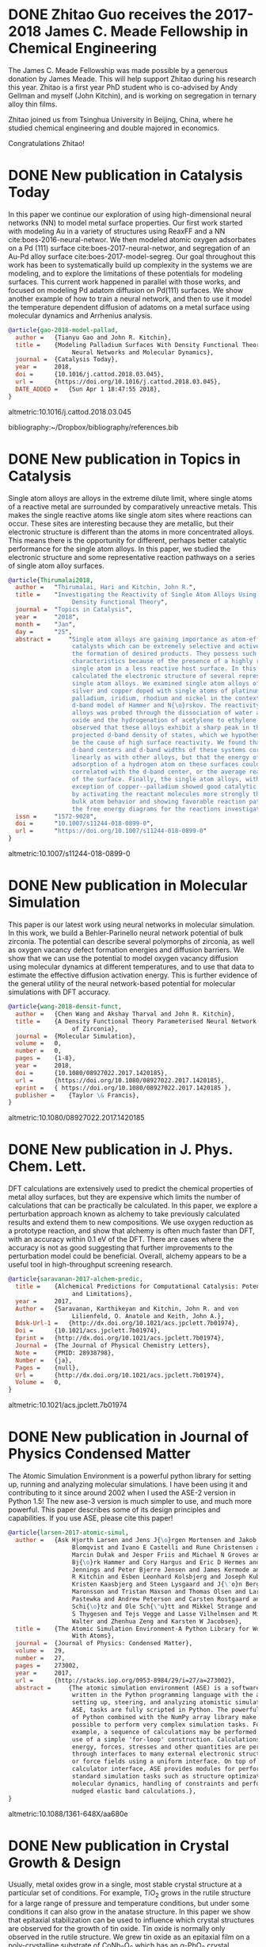 * DONE Zhitao Guo receives the 2017-2018 James C. Meade Fellowship in Chemical Engineering
  CLOSED: [2018-04-09 Mon 18:18]
  :PROPERTIES:
  :categories: news
  :date:     2018/04/09 18:18:40
  :updated:  2018/04/09 18:18:40
  :org-url:  http://kitchingroup.cheme.cmu.edu/org/2018/04/09/Zhitao-Guo-receives-the-2017-2018-James-C.-Meade-Fellowship-in-Chemical-Engineering.org
  :permalink: http://kitchingroup.cheme.cmu.edu/blog/2018/04/09/Zhitao-Guo-receives-the-2017-2018-James-C.-Meade-Fellowship-in-Chemical-Engineering/index.html
  :END:

The James C. Meade Fellowship was made possible by a generous donation by James Meade. This will help support Zhitao during his research this year. Zhitao is a first year PhD student who is co-advised by Andy Gellman and myself (John Kitchin), and is working on segregation in ternary alloy thin films.

#+attr_org: :width 300
[[./screenshots/date-09-04-2018-time-18-17-59.png]]



Zhitao joined us from Tsinghua University in Beijing, China, where he studied chemical engineering and double majored in economics.

Congratulations Zhitao!

* DONE New publication in Catalysis Today
  CLOSED: [2018-04-01 Sun 19:07]
  :PROPERTIES:
  :categories: news, publication
  :date:     2018/04/01 19:07:10
  :updated:  2018/04/01 19:07:10
  :org-url:  http://kitchingroup.cheme.cmu.edu/org/2018/04/01/New-publication-in-Catalysis-Today.org
  :permalink: http://kitchingroup.cheme.cmu.edu/blog/2018/04/01/New-publication-in-Catalysis-Today/index.html
  :END:

In this paper we continue our exploration of using high-dimensional neural networks (NN) to model metal surface properties. Our first work started with modeling Au in a variety of structures using ReaxFF and a NN cite:boes-2016-neural-networ. We then modeled atomic oxygen adsorbates on a Pd (111) surface cite:boes-2017-neural-networ, and segregation of an Au-Pd alloy surface cite:boes-2017-model-segreg. Our goal throughout this work has been to systematically build up complexity in the systems we are modeling, and to explore the limitations of these potentials for modeling surfaces. This current work happened in parallel with those works, and focused on modeling Pd adatom diffusion on Pd(111) surfaces. We show another example of how to train a neural network, and then to use it model the temperature dependent diffusion of adatoms on a metal surface using molecular dynamics and Arrhenius analysis.

#+BEGIN_SRC bibtex
@article{gao-2018-model-pallad,
  author =	 {Tianyu Gao and John R. Kitchin},
  title =	 {Modeling Palladium Surfaces With Density Functional Theory,
                  Neural Networks and Molecular Dynamics},
  journal =	 {Catalysis Today},
  year =	 2018,
  doi =		 {10.1016/j.cattod.2018.03.045},
  url =		 {https://doi.org/10.1016/j.cattod.2018.03.045},
  DATE_ADDED =	 {Sun Apr 1 18:47:55 2018},
}
#+END_SRC

altmetric:10.1016/j.cattod.2018.03.045

bibliography:~/Dropbox/bibliography/references.bib
* DONE New publication in Topics in Catalysis
  CLOSED: [2018-01-27 Sat 16:39]
  :PROPERTIES:
  :categories: news,publication
  :date:     2018/01/27 16:39:35
  :updated:  2018/04/01 18:49:28
  :org-url:  http://kitchingroup.cheme.cmu.edu/org/2018/01/27/New-publication-in-Topics-in-Catalysis.org
  :permalink: http://kitchingroup.cheme.cmu.edu/blog/2018/01/27/New-publication-in-Topics-in-Catalysis/index.html
  :END:

Single atom alloys are alloys in the extreme dilute limit, where single atoms of a reactive metal are surrounded by comparatively unreactive metals. This makes the single reactive atoms like single atom sites where reactions can occur. These sites are interesting because they are metallic, but their electronic structure is different than the atoms in more concentrated alloys. This means there is the opportunity for different, perhaps better catalytic performance for the single atom alloys. In this paper, we studied the electronic structure and some representative reaction pathways on a series of single atom alloy surfaces.

#+BEGIN_SRC bibtex
@article{Thirumalai2018,
  author =	 "Thirumalai, Hari and Kitchin, John R.",
  title =	 "Investigating the Reactivity of Single Atom Alloys Using
                  Density Functional Theory",
  journal =	 "Topics in Catalysis",
  year =	 "2018",
  month =	 "Jan",
  day =		 "25",
  abstract =	 "Single atom alloys are gaining importance as atom-efficient
                  catalysts which can be extremely selective and active towards
                  the formation of desired products. They possess such desirable
                  characteristics because of the presence of a highly reactive
                  single atom in a less reactive host surface. In this work, we
                  calculated the electronic structure of several representative
                  single atom alloys. We examined single atom alloys of gold,
                  silver and copper doped with single atoms of platinum,
                  palladium, iridium, rhodium and nickel in the context of the
                  d-band model of Hammer and N{\o}rskov. The reactivity of these
                  alloys was probed through the dissociation of water and nitric
                  oxide and the hydrogenation of acetylene to ethylene. We
                  observed that these alloys exhibit a sharp peak in their atom
                  projected d-band density of states, which we hypothesize could
                  be the cause of high surface reactivity. We found that the
                  d-band centers and d-band widths of these systems correlated
                  linearly as with other alloys, but that the energy of
                  adsorption of a hydrogen atom on these surfaces could not be
                  correlated with the d-band center, or the average reactivity
                  of the surface. Finally, the single atom alloys, with the
                  exception of copper--palladium showed good catalytic behavior
                  by activating the reactant molecules more strongly than the
                  bulk atom behavior and showing favorable reaction pathways on
                  the free energy diagrams for the reactions investigated.",
  issn =	 "1572-9028",
  doi =		 "10.1007/s11244-018-0899-0",
  url =		 "https://doi.org/10.1007/s11244-018-0899-0"
}
#+END_SRC

altmetric:10.1007/s11244-018-0899-0

* DONE New publication in Molecular Simulation
  CLOSED: [2018-01-03 Wed 06:28]
  :PROPERTIES:
  :categories: news,publication
  :date:     2018/01/03 06:28:21
  :updated:  2018/01/03 06:28:21
  :org-url:  http://kitchingroup.cheme.cmu.edu/org/2018/01/03/New-publication-in-Molecular-Simulation.org
  :permalink: http://kitchingroup.cheme.cmu.edu/blog/2018/01/03/New-publication-in-Molecular-Simulation/index.html
  :END:


This paper is our latest work using neural networks in molecular simulation. In this work, we build a Behler-Parinello neural network potential of bulk zirconia. The potential can describe several polymorphs of zirconia, as well as oxygen vacancy defect formation energies and diffusion barriers. We show that we can use the potential to model oxygen vacancy diffusion using molecular dynamics at different temperatures, and to use that data to estimate the effective diffusion activation energy. This is further evidence of the general utility of the neural network-based potential for molecular simulations with DFT accuracy.

#+BEGIN_SRC bibtex
@article{wang-2018-densit-funct,
  author =	 {Chen Wang and Akshay Tharval and John R. Kitchin},
  title =	 {A Density Functional Theory Parameterised Neural Network Model
                  of Zirconia},
  journal =	 {Molecular Simulation},
  volume =	 0,
  number =	 0,
  pages =	 {1-8},
  year =	 2018,
  doi =		 {10.1080/08927022.2017.1420185},
  url =		 {https://doi.org/10.1080/08927022.2017.1420185},
  eprint =	 { https://doi.org/10.1080/08927022.2017.1420185 },
  publisher =	 {Taylor \& Francis},
}
#+END_SRC

altmetric:10.1080/08927022.2017.1420185


* DONE New publication in J. Phys. Chem. Lett.
  CLOSED: [2017-09-25 Mon 20:24]
  :PROPERTIES:
  :categories: news,publication
  :date:     2017/09/25 20:24:45
  :updated:  2017/09/26 07:16:16
  :org-url:  http://kitchingroup.cheme.cmu.edu/org/2017/09/25/New-publication-in-J.-Phys.-Chem.-Lett..org
  :permalink: http://kitchingroup.cheme.cmu.edu/blog/2017/09/25/New-publication-in-J.-Phys.-Chem.-Lett./index.html
  :END:

DFT calculations are extensively used to predict the chemical properties of metal alloy surfaces, but they are expensive which limits the number of calculations that can be practically be calculated. In this paper, we explore a perturbation approach known as alchemy to take previously calculated results and extend them to new compositions. We use oxygen reduction as a prototype reaction, and show that alchemy is often much faster than DFT, with an accuracy within 0.1 eV of the DFT. There are cases where the accuracy is not as good suggesting that further improvements to the perturbation model could be beneficial. Overall, alchemy appears to be a useful tool in high-throughput screening research.

#+BEGIN_SRC bibtex
@article{saravanan-2017-alchem-predic,
  title =	 {Alchemical Predictions for Computational Catalysis: Potential
                  and Limitations},
  year =	 2017,
  Author =	 {Saravanan, Karthikeyan and Kitchin, John R. and von
                  Lilienfeld, O. Anatole and Keith, John A.},
  Bdsk-Url-1 =	 {http://dx.doi.org/10.1021/acs.jpclett.7b01974},
  Doi =		 {10.1021/acs.jpclett.7b01974},
  Eprint =	 {http://dx.doi.org/10.1021/acs.jpclett.7b01974},
  Journal =	 {The Journal of Physical Chemistry Letters},
  Note =	 {PMID: 28938798},
  Number =	 {ja},
  Pages =	 {null},
  Url =		 {http://dx.doi.org/10.1021/acs.jpclett.7b01974},
  Volume =	 0,
}

#+END_SRC

altmetric:10.1021/acs.jpclett.7b01974

* DONE New publication in Journal of Physics Condensed Matter
  CLOSED: [2017-08-06 Sun 11:01]
  :PROPERTIES:
  :categories: news,publication
  :date:     2017/08/06 11:04:51
  :updated:  2017/08/06 11:05:31
  :org-url:  http://kitchingroup.cheme.cmu.edu/org/2017/08/06/New-publication-in-Journal-of-Physics-Condensed-Matter.org
  :permalink: http://kitchingroup.cheme.cmu.edu/blog/2017/08/06/New-publication-in-Journal-of-Physics-Condensed-Matter/index.html
  :END:

The Atomic Simulation Environment is a powerful python library for setting up, running and analyzing molecular simulations. I have been using it and contributing to it since around 2002 when I used the ASE-2 version in Python 1.5! The new ase-3 version is much simpler to use, and much more powerful. This paper describes some of its design principles and capabilities. If you use ASE, please cite this paper!

#+BEGIN_SRC bibtex
@article{larsen-2017-atomic-simul,
  author =	 {Ask Hjorth Larsen and Jens J{\o}rgen Mortensen and Jakob
                  Blomqvist and Ivano E Castelli and Rune Christensen and
                  Marcin Dułak and Jesper Friis and Michael N Groves and
                  Bj{\o}rk Hammer and Cory Hargus and Eric D Hermes and Paul C
                  Jennings and Peter Bjerre Jensen and James Kermode and John
                  R Kitchin and Esben Leonhard Kolsbjerg and Joseph Kubal and
                  Kristen Kaasbjerg and Steen Lysgaard and J{\'o}n Bergmann
                  Maronsson and Tristan Maxson and Thomas Olsen and Lars
                  Pastewka and Andrew Peterson and Carsten Rostgaard and Jakob
                  Schi{\o}tz and Ole Sch{\"u}tt and Mikkel Strange and Kristian
                  S Thygesen and Tejs Vegge and Lasse Vilhelmsen and Michael
                  Walter and Zhenhua Zeng and Karsten W Jacobsen},
  title =	 {The Atomic Simulation Environment-A Python Library for Working
                  With Atoms},
  journal =	 {Journal of Physics: Condensed Matter},
  volume =	 29,
  number =	 27,
  pages =	 273002,
  year =	 2017,
  url =		 {http://stacks.iop.org/0953-8984/29/i=27/a=273002},
  abstract =	 {The atomic simulation environment (ASE) is a software package
                  written in the Python programming language with the aim of
                  setting up, steering, and analyzing atomistic simulations. In
                  ASE, tasks are fully scripted in Python. The powerful syntax
                  of Python combined with the NumPy array library make it
                  possible to perform very complex simulation tasks. For
                  example, a sequence of calculations may be performed with the
                  use of a simple 'for-loop' construction. Calculations of
                  energy, forces, stresses and other quantities are performed
                  through interfaces to many external electronic structure codes
                  or force fields using a uniform interface. On top of this
                  calculator interface, ASE provides modules for performing many
                  standard simulation tasks such as structure optimization,
                  molecular dynamics, handling of constraints and performing
                  nudged elastic band calculations.},
}

#+END_SRC

altmetric:10.1088/1361-648X/aa680e

* DONE New publication in Crystal Growth & Design
  CLOSED: [2017-08-05 Sat 13:11]
  :PROPERTIES:
  :categories: news,publication
  :date:     2017/08/05 13:11:22
  :updated:  2017/08/05 13:16:35
  :org-url:  http://kitchingroup.cheme.cmu.edu/org/2017/08/05/New-publication-in-Crystal-Growth-&-Design.org
  :permalink: http://kitchingroup.cheme.cmu.edu/blog/2017/08/05/New-publication-in-Crystal-Growth-&-Design/index.html
  :END:

Usually, metal oxides grow in a single, most stable crystal structure at a particular set of conditions. For example, TiO_{2} grows in the rutile structure for a large range of pressure and temperature conditions, but under some conditions it can also grow in the anatase structure. In this paper we show that epitaxial stabilization can be used to influence which crystal structures are observed for the growth of tin oxide. Tin oxide is normally only observed in the rutile structure. We grew tin oxide as an epitaxial film on a poly-crystalline substrate of CoNb_{2}O_{6} which has an \alpha-PbO_{2} crystal structure. We found that both rutile and \alpha-PbO_{2} structures could be found in the film, and that the structure correlated with the orientation of the underlying grains. In other words, the orientation of a substrate can influence the structure of an epitaxial film, enabling one to grow films in crystal structures that may be metastable, and unobtainable in bulk samples.

#+BEGIN_SRC bibtex
@article{wittkamper-2017-compet-growt,
  author =	 {Wittkamper, Julia and Xu, Zhongnan and Kombaiah, Boopathy and
                  Ram, Farangis and De Graef, Marc and Kitchin, John R. and
                  Rohrer, Gregory S. and Salvador, Paul A.},
  title =	 {Competitive Growth of Scrutinyite ($\alpha$-PbO2) and Rutile
                  Polymorphs of \ce{SnO2} on All Orientations of Columbite
                  \ce{CoNb2O6} Substrates},
  journal =	 {Crystal Growth \& Design},
  volume =	 17,
  number =	 7,
  pages =	 {3929-3939},
  year =	 2017,
  doi =		 {10.1021/acs.cgd.7b00569},
  url =		 {https://doi.org/10.1021/acs.cgd.7b00569},
  eprint =	 { http://dx.doi.org/10.1021/acs.cgd.7b00569 },
}

#+END_SRC

altmetric:10.1021/acs.cgd.7b00569

* DONE New publication in Calphad
  CLOSED: [2017-02-05 Sun 12:28]
  :PROPERTIES:
  :categories: news, publication
  :date:     2017/02/05 12:28:51
  :updated:  2017/02/05 12:28:51
  :END:

Alloys can have rich, complex phase behavior. Cu-Pd alloys for example show an unusual behavior where a BCC lattice forms for some compositions, even though the alloy is made from two metals that are exclusively FCC in structure! Being able to model and predict this kind of behavior is a major challenge. In this work, we use cluster expansions to model the configurational degrees of freedom in the FCC and BCC lattices and show qualitatively that we can predict the region where the B2 phase (the BCC one) forms. The agreement with experiment is not quantitative though, and we show that part this disagreement is due to the lack of vibrational entropy in the cluster expansion. When we include vibrational entropy, the qualitative agreement improves.

#+BEGIN_SRC bibtex
@article{geng-2017-first-princ,
  author =	 "Feiyang Geng and Jacob R. Boes and John R. Kitchin",
  title =	 {First-Principles Study of the Cu-Pd Phase Diagram},
  journal =	 "Calphad ",
  volume =	 56,
  pages =	 "224 - 229",
  year =	 2017,
  doi =		 {10.1016/j.calphad.2017.01.009},
  url =
                  {https://doi.org/http://dx.doi.org/10.1016/j.calphad.2017.01.009},
  abstract =	 "Abstract The equilibrium phase diagram of a Cu-Pd alloy has
                  been computed using cluster expansion and Monte Carlo
                  simulation methods combined with density functional theory.
                  The computed phase boundaries show basic features that are
                  consistent with the experimentally reported phase diagram.
                  Without vibrational free energy contributions, the
                  order-disorder transition temperature is underestimated by 100
                  K and the critical point is inconsistent with experimental
                  result. The addition of vibrational free energy contributions
                  yields a more qualitatively correct Cu-Pd phase diagram in the
                  Cu rich region. ",
  issn =	 "0364-5916",
  keywords =	 "Density functional theory",
}

#+END_SRC

altmetric:10.1016/j.calphad.2017.01.009

* DONE New publication in Molecular Simulation
  CLOSED: [2017-02-01 Wed 19:22]
  :PROPERTIES:
  :categories: news, publication
  :date:     2017/02/01 19:22:46
  :updated:  2017/02/01 19:22:46
  :END:

Molecules interact with each other when they adsorb on surfaces and these interactions are coverage dependent. Modeling these interactions is a challenge though, because there are many configurations of adsorbates on the surface, and the surface changes due to the interactions. To mitigate these challenges, one often simplifies the model, e.g. by using a cluster expansion or lattice gas Hamiltonian. These approaches have their own limitations though, and are not that useful for modeling dynamic processes like diffusion. Using molecular potentials enables the dynamic simulations, but not at the same level of accuracy as density functional theory. In this work we use density functional theory to train a neural network, and then use the neural network to model coverage-dependent adsorption isotherms and the dynamics of oxygen diffusion on a Pd(111) surface. We show the neural network can capture the onset of surface oxidation, and that the simulation results have comparable accuracy to the DFT calculations it was trained from.

#+BEGIN_SRC bibtex
@article{boes-2017-neural-networ,
  author =	 {Jacob R. Boes and John R. Kitchin},
  title =	 {Neural Network Predictions of Oxygen Interactions on a Dynamic
                  Pd Surface},
  journal =	 {Molecular Simulation},
  pages =	 {1-9},
  year =	 2017,
  doi =		 {10.1080/08927022.2016.1274984},
  url =		 {https://doi.org/10.1080/08927022.2016.1274984},
  keywords =	 {CBET-1506770},
}
#+END_SRC

altmetric:10.1080/08927022.2016.1274984

* DONE New publication in J. Phys. Chem. C
  CLOSED: [2017-01-31 Tue 09:30]
  :PROPERTIES:
  :categories: news, publication
  :date:     2017/01/31 09:30:16
  :updated:  2017/01/31 09:30:16
  :END:

The surface composition of an alloy is rarely the same as the bulk composition due to segregation, and it changes with changing reaction conditions. Segregation is a ubiquitous issue in alloy catalysis, and makes modeling alloy surfaces a challenge, because we need to know the surface composition to model them! In this work, we take a first step in using density functional theory to build a neural network potential that we can use with Monte Carlo simulations to predict the temperature dependent surface composition of an Au-Pd bulk alloy in a vacuum. This approach yielded quantitative predictions in good agreement with experimental measurements over the entire bulk composition range.

#+BEGIN_SRC bibtex
@article{boes-2017-model-segreg,
  author =	 {Boes, Jacob Russell and Kitchin, John R.},
  title =	 {Modeling Segregation on {AuPd}(111) Surfaces With Density
                  Functional Theory and Monte Carlo Simulations},
  journal =	 {The Journal of Physical Chemistry C},
  volume =	 0,
  number =	 {ja},
  pages =	 {null},
  year =	 2017,
  doi =		 {10.1021/acs.jpcc.6b12752},
  url =		 {https://doi.org/10.1021/acs.jpcc.6b12752},
  eprint =	 { http://dx.doi.org/10.1021/acs.jpcc.6b12752 },
}

#+END_SRC

altmetric:10.1021/acs.jpcc.6b12752

* DONE Elif Erdinc selected for 2016-2017 Gulf Oil Foundation Graduate Fellowship in Chemical Engineering!
  CLOSED: [2017-01-08 Sun 11:18]
  :PROPERTIES:
  :categories: news,award
  :date:     2017/01/08 11:18:07
  :updated:  2017/01/08 11:18:07
  :END:

This fellowship was established by a donation from the Gulf Oil Foundation, and it will cover part of Elif's tuition and stipend.  Congratulations Elif!

* DONE New publication in ACS Applied Materials & Interfaces
  CLOSED: [2017-01-05 Thu 13:22]
  :PROPERTIES:
  :categories: news, publication
  :date:     2017/01/05 13:22:20
  :updated:  2017/01/05 13:22:20
  :END:

Titania can be grown as an epitaxial thin film on many perovskites. The structure of the film depends on the perovskite, as well as the orientation of the surface the film grows on. In this work, we show which factors determine this, including epitaxial strain, and interface energies. In general no single factor determines all the behavior, but when considered collectively, our computational analysis correctly predicts which thin film polymorph is observed experimentally most of the time.

#+BEGIN_SRC bibtex
@article{xu-2017-first-princ,
  author =	 {Xu, Zhongnan and Salvador, Paul A. and Kitchin, John R.},
  title =	 {First-Principles Investigation of the Epitaxial Stabilization
                  of Oxide Polymorphs: \ce{TiO2} on \ce{(Sr,Ba)TiO3}},
  journal =	 {ACS Applied Materials \& Interfaces},
  volume =	 0,
  number =	 {ja},
  pages =	 {null},
  year =	 2017,
  doi =		 {10.1021/acsami.6b11791},
  url =		 {https://doi.org/10.1021/acsami.6b11791},
  eprint =	 { http://dx.doi.org/10.1021/acsami.6b11791 },
  note =	 {PMID: 28004912},
}
#+END_SRC

altmetric:10.1021/acsami.6b11791

* DONE New publication in ACS Catalysis
  :PROPERTIES:
  :categories: news, publication
  :date:     2016/06/29 12:50:38
  :updated:  2016/06/29 12:51:24
  :END:

DFT calculations are not exact, and the uncertainties in a calculation can impact conclusions you draw from the results. In this work, we quantify the uncertainty in the adsorption energies on Pt(111) and (100) of oxygenated intermediates  relevant to the oxygen reduction reaction mechanism. We then propagate these uncertainties to the volcano plot of activity that results from them, and show how this approach helps inform us about the reliability of the predicted trends.

#+BEGIN_SRC bibtex
@article{deshpande16_quant_uncer_activ_volcan_relat,
  author =	 {Siddharth Deshpande and John R. Kitchin and Venkatasubramanian
                  Viswanathan },
  title =	 {Quantifying Uncertainty in Activity Volcano Relationships for
                  Oxygen Reduction Reaction},
  journal =	 {ACS Catalysis},
  volume =	 0,
  number =	 {ja},
  pages =	 {null},
  year =	 2016,
  doi =		 {10.1021/acscatal.6b00509},
  URL =		 { http://dx.doi.org/10.1021/acscatal.6b00509 },
  eprint =	 { http://dx.doi.org/10.1021/acscatal.6b00509 },
}
#+END_SRC

altmetric:10.1021/acscatal.6b00509

* DONE New publication in International Journal on Digital Libraries
  :PROPERTIES:
  :categories: news, publication
  :date:     2016/06/14 06:01:46
  :updated:  2016/06/14 11:42:48
  :END:

We have a new paper out on using org-mode in publishing. The idea is to use org-mode to automate data embedding in publications. For example, in org-mode tables can serve as data sources. We show how you can automatically embed the tables as csv files in PDF or HTML when the org-file is exported. Similarly, all the code blocks are embedded as extractable files at export time. This increases the reusability of the data and code in papers.

altmetric:10.1007/s00799-016-0173-7

Check out the preprint here: https://github.com/KitchinHUB/kitchingroup-66

#+BEGIN_SRC bibtex
@Article{Kitchin2016,
  author =	 "Kitchin, John R. and Van Gulick, Ana E. and Zilinski, Lisa D.",
  title =	 "Automating data sharing through authoring tools",
  journal =	 "International Journal on Digital Libraries",
  year =	 "2016",
  pages =	 "1--6",
  abstract =	 "In the current scientific publishing landscape, there is a
                  need for an authoring workflow that easily integrates data and
                  code into manuscripts and that enables the data and code to be
                  published in reusable form. Automated embedding of data and
                  code into published output will enable superior communication
                  and data archiving. In this work, we demonstrate a proof of
                  concept for a workflow, org-mode, which successfully provides
                  this authoring capability and workflow integration. We
                  illustrate this concept in a series of examples for potential
                  uses of this workflow. First, we use data on citation counts
                  to compute the h-index of an author, and show two code
                  examples for calculating the h-index. The source for each
                  example is automatically embedded in the PDF during the export
                  of the document. We demonstrate how data can be embedded in
                  image files, which themselves are embedded in the document.
                  Finally, metadata about the embedded files can be
                  automatically included in the exported PDF, and accessed by
                  computer programs. In our customized export, we embedded
                  metadata about the attached files in the PDF in an Info field.
                  A computer program could parse this output to get a list of
                  embedded files and carry out analyses on them. Authoring tools
                  such as Emacs + org-mode can greatly facilitate the
                  integration of data and code into technical writing. These
                  tools can also automate the embedding of data into document
                  formats intended for consumption.",
  issn =	 "1432-1300",
  doi =		 "10.1007/s00799-016-0173-7",
  url =		 "http://dx.doi.org/10.1007/s00799-016-0173-7"
}
#+END_SRC

* DONE Alex Hallenbeck successfully defended his PhD
  CLOSED: [2016-04-21 Thu 15:07]
  :PROPERTIES:
  :categories: news
  :date:     2016/04/21 15:07:34
  :updated:  2016/04/21 15:07:34
  :END:
Alex successfully defended his PhD on Tuesday, April 19, 2016!

Title: Micro-scale Approaches to the Bench-scale Evaluation of CO_{2} Capture System Properties

Committee Members: Professor John Kitchin (chair), Professor Shelley Anna, Professor Neil Donahue,  and Professor Newell Washburn.

Congratulations Alex!

* DONE New publication in AICHE J.
  CLOSED: [2016-04-21 Thu 15:06]
  :PROPERTIES:
  :categories: news,publication
  :date:     2016/04/21 15:06:39
  :updated:  2016/04/21 15:06:39
  :END:
This paper uses a kernel regression method trained on a large set of DFT calculations from the Materials Project to design new materials. A notable feature of this approach is it opens the door to inverse design, since the mathematical form of the regression is accessible. In the paper we predict electronic properties and elastic constants for a large number of metal oxides. Congratulations Bruno for this work!

See the paper here: http://onlinelibrary.wiley.com/doi/10.1002/aic.15251/full

#+BEGIN_SRC bibtex
@article {AIC:AIC15251,
  author =	 {Calfa, Bruno A. and Kitchin, John R.},
  title =	 {Property prediction of crystalline solids from composition and
                  crystal structure},
  journal =	 {AIChE Journal},
  issn =	 {1547-5905},
  url =		 {http://dx.doi.org/10.1002/aic.15251},
  doi =		 {10.1002/aic.15251},
  pages =	 {n/a--n/a},
  keywords =	 {crystal property prediction, data analytics, kernel
                  regression, crystal composition and structure, exhaustive
                  enumeration algorithm},
  year =	 {2016},
}
#+END_SRC
* DONE New publication in International Journal of Quantum Chemistry
  CLOSED: [2016-03-03 Thu 13:48]
  :PROPERTIES:
  :categories: news,publication
  :date:     2016/03/03 13:48:01
  :updated:  2016/03/03 13:58:22
  :END:
It is well known that DFT calculations are expensive, which limits the size of the calculations that can be performed, the number of them that can be performed, and their use in simulation methods such as molecular dynamics.  Molecular potentials are more suitable for these types of simulations, but they must be parameterized by some means. In this paper, we use a database of DFT calculations to train ReaxFF and a neural network potential. We compare and contrast these potentials with respect to their accuracy, trainability, and speed of calculation with application to properties of Au bulk, cluster and surface properties. There are clear tradeoffs with these two approaches, but both have advantages for different purposes. Congratulations Jake and Mitch! See the paper here: http://dx.doi.org/10.1002/qua.25115.

#+BEGIN_SRC bibtex
@article {boes-2016-neural-reaxf,
  author =	 {Boes, Jacob R. and Groenenboom, Mitchell C. and Keith, John A.
                  and Kitchin, John R.},
  title =	 {Neural network and ReaxFF comparison for Au properties},
  journal =	 {International Journal of Quantum Chemistry},
  issn =	 {1097-461X},
  url =		 {http://dx.doi.org/10.1002/qua.25115},
  doi =		 {10.1002/qua.25115},
  pages =	 {n/a--n/a},
  keywords =	 {Kohn-Sham density functional theory, neural networks, reactive
                  force fields, potential energy surfaces, machine learning},
  year =	 2016,
}
#+END_SRC

#+BEGIN_HTML
<script type='text/javascript' src='https://d1bxh8uas1mnw7.cloudfront.net/assets/embed.js'></script>
<div data-badge-type='medium-donut' class='altmetric-embed' data-badge-details='right' data-doi='10.1002/qua.25115'></div>
#+END_HTML

* DONE Zhongnan Xu successfully defended his PhD
  CLOSED: [2016-02-17 Wed 13:42]
  :PROPERTIES:
  :categories: news
  :date:     2016/02/17 13:16:15
  :updated:  2016/02/17 13:42:05
  :END:
Zhongnan successfully defended his PhD dissertation yesterday!

Title: Towards Accurate Predictions and Mechanistic Understanding of the Catalytic Activity of Transition Metal Oxides.

Committee Members: Professor John Kitchin (chair), Professor Andrew Gellman, Professor Erik Ydstie, Professor Paul Salvador

Congratulations!

* DONE Zhongnan Xu selected for the 2015-16 Dighe Fellowship in Chemical Engineering
  CLOSED: [2016-02-17 Wed 13:43]
  :PROPERTIES:
  :categories: news
  :date:     2016/02/17 13:43:18
  :updated:  2016/02/17 13:43:18
  :END:
Congratulations Zhongnan!

* DONE New publication in Surface Science
  CLOSED: [2015-11-17 Tue 20:44]
  :PROPERTIES:
  :categories: news,publication
  :date:     2015/11/17 20:44:50
  :updated:  2015/11/20 19:32:19
  :END:
Some time ago we published this paper on the coverage dependence of the adsorption energies of atomic adsorbates on different sites cite:xu-2014-probin-cover. One of the concerns in that work was whether van der Waal forces were significant for some adsorbates. Well, now we have addressed that concern in a new paper in Surface Science! In this new work we use the BEEF functional to simultaneously access the impact of van der Waal forces on the adsorption energy trends, as well as do some error analysis on the significance of the coverage dependence. I won't ruin the surprise too much; the good news is that yes van der Waals do influence adsorption of atomic adsorbates on metal surfaces, but the trends are mostly the same! See the paper for more details. Congratulations Hari!

#+BEGIN_SRC bibtex
@article{thirumalai-2015-pt-pd,
  author =	 "Hari Thirumalai and John R. Kitchin",
  title =	 {The Role of Vdw Interactions in Coverage Dependent Adsorption
                  Energies of Atomic Adsorbates on Pt(111) and Pd(111)},
  journal =	 "Surface Science ",
  pages =	 " - ",
  year =	 2015,
  doi =		 {10.1016/j.susc.2015.10.001},
  url =
                  "http://www.sciencedirect.com/science/article/pii/S0039602815003052",
  issn =	 "0039-6028",
}
#+END_SRC

See it here: http://www.sciencedirect.com/science/article/pii/S0039602815003052

* DONE New Publication in International Journal of Greenhouse Gas Control
  CLOSED: [2015-11-17 Tue 20:24]
  :PROPERTIES:
  :categories: publication, news
  :date:     2015/11/17 20:24:28
  :updated:  2015/11/17 20:27:11
  :END:
We have published a new paper on CO_{2} capture in aqueous amino acid solvents! In this collaborative effort with the [[http://annalab.org][Anna Research group]] and NETL, we show that potassium lysinate solvents show potential for CO_{2} capture applications using a microfluidic characterization device and a continuously stirred tank reactor. We also examined the aqueous potassium salts of glycine, taurine and proline. Raman spectroscopy was used to characterize the speciation of CO_{2} in the solvent. Congratulations Alex!

#+BEGIN_SRC bibtex
@article{hallenbeck-2015-compar-co2,
  author =	 "Alexander P. Hallenbeck and Adefemi Egbebi and Kevin P. Resnik
                  and David Hopkinson and Shelley L. Anna and John R. Kitchin",
  title =	 {Comparative Microfluidic Screening of Amino Acid Salt
                  Solutions for Post-Combustion \ce{CO2} Capture},
  journal =	 "International Journal of Greenhouse Gas Control ",
  volume =	 43,
  pages =	 "189 - 197",
  year =	 2015,
  doi =		 {10.1016/j.ijggc.2015.10.026},
  url =
                  "http://www.sciencedirect.com/science/article/pii/S1750583615301134",
  issn =	 "1750-5836",
}
#+END_SRC

See it here: http://www.sciencedirect.com/science/article/pii/S1750583615301134

* DONE The Kitchingroup welcomes Kenate Nemera
  CLOSED: [2015-10-11 Sun 14:17]
  :PROPERTIES:
  :categories: news
  :date:     2015/10/11 14:17:40
  :updated:  2015/10/11 14:17:40
  :END:
Kenate Nemera is joining us for 9 months on a Fulbright Fellowship! Kenate is an assistant professor at Addis Ababa University in Ethiopia. Kenate will help us with our recent work in modeling metal oxide polymorphs. Welcome Kenate!

* DONE New publication in PCCP on oxide polymorph reactivity
  CLOSED: [2015-11-17 Tue 20:28]
  :PROPERTIES:
  :categories: news,publication
  :date:     2015/09/30 11:58:57
  :updated:  2015/09/30 11:58:57
  :END:

We have a new publication in Phys. Chem. Chem. Phys. on the reactivity of different oxide polymorphs. In this work we examine the reactivity of some common BO_{2} oxide polymorphs for Ru, Rh, Pt and Ir oxides. These are all normally rutile formers, but it may be possible to synthesize them in other polymorphs as epitaxial films, or under pressure. We examined how the reactivity of the polymorphs would differ from that of the most stable phase, and the impact of those changes on the oxygen evolution reaction. We predict that the reactivity may be improved in some cases. Congratulations Zhongnan!

http://pubs.rsc.org/en/Content/ArticleLanding/2015/CP/C5CP04840K#!divAbstract

#+BEGIN_SRC bibtex
@article{xu-2015-tunin-oxide,
  author =	 "Xu, Zhongnan and Kitchin, John R",
  title =	 {Tuning Oxide Activity Through Modification of the Crystal and
                  Electronic Structure: From Strain To Potential Polymorphs},
  journal =	 "Phys. Chem. Chem. Phys.",
  year =	 2015,
  doi =		 "10.1039/C5CP04840K",
  url =		 "http://dx.doi.org/10.1039/C5CP04840K",
  publisher =	 "The Royal Society of Chemistry",
  abstract =	 "Discovering new materials with tailored chemical properties is
                  vital for advancing key technologies in catalysis and energy
                  conversion. One strategy is the modification of a material{'}s
                  crystal structure{,} and new methods allow for the synthesis
                  and stabilization of potential materials in a range of crystal
                  polymorph structures. We assess the potential reactivity of
                  four metastable oxide polymorphs of MO2 (M=Ru{,} Rh{,} Pt{,}
                  Ir) transition metal oxides. In spite of the similar local
                  geometry and coordination between atoms in the metastable
                  polymorphic and stable rutile structure{,} we find that
                  polymorph reactivities cannot be explained by strain alone and
                  offer tunable reactivity and increased stability.
                  Atom-projected density of states reveals that the unique
                  reactivity of polymorphs are caused by a redistribution of
                  energy levels of the t2g-states. This structure-activity
                  relationship is induced by slight distortions to the M-O bonds
                  in polymorphic structures and is unattainable by strain. We
                  predict columbite IrO2 to be more active than rutile IrO2 for
                  oxygen evolution",
}
#+END_SRC

* DONE Jacob Boes wins Graduate Student Association Travel Funding
  CLOSED: [2015-09-16 Wed 16:21]
  :PROPERTIES:
  :categories: news
  :date:     2015/09/16 16:21:22
  :updated:  2015/09/16 16:21:22
  :END:
Jake will use these funds to travel to the 2015 AICHE meeting in Salt Lake City. He will be presenting on his recent work in modeling alloy core-level shifts.

429027 Core Level Shifts in Cu-Pd Alloys As a Function of Bulk Composition and Structure
Tuesday, November 10, 2015: 4:45 PM
255A (Salt Palace Convention Center)

https://aiche.confex.com/aiche/2015/webprogram/Paper429027.html
* DONE Zhongnan Xu wins AIChE CRE Division Travel Award
  CLOSED: [2015-09-13 Sun 11:13]
  :PROPERTIES:
  :categories: news,award
  :date:     2015/09/13 11:13:00
  :updated:  2015/09/13 11:13:00
  :END:

Zhongnan Xu has been selected to receive a travel award from the AIChE Catalysis and Reaction Engineering Division to attend the annual meeting that will be held November 8-13 in Salt Lake City, Utah.

Zhongnan has three presenations at the AICHE meeting.

430759 Towards Accurate and Fast Discovery of Compound Materials As Catalysts: Lessons Learned from Oxides
Sunday, November 8, 2015
Exhibit Hall 1 (Salt Palace Convention Center) https://aiche.confex.com/aiche/2015/webprogram/Paper430759.html

415101 Tuning Oxide Activity through Modification of the Crystal and Electronic Structure: From Strain to Potential Polymorphs
Tuesday, November 10, 2015: 3:15 PM. https://aiche.confex.com/aiche/2015/webprogram/Paper415101.html

410339 Relationships Between the Surface Electronic and Chemical Properties of Doped 4d and 5d Late Transition Metal Dioxide Tuesday, November 10, 2015: 5:15 PM
355B (Salt Palace Convention Center) https://aiche.confex.com/aiche/2015/webprogram/Paper410339.html

Congratulations Zhongnan!

* DONE New publication in J. Phys. Chem. C
  CLOSED: [2015-08-24 Mon 09:20]
  :PROPERTIES:
  :categories: publication, news
  :date:     2015/08/24 09:20:16
  :updated:  2015/08/24 10:35:46
  :END:

Predicting the relative stability of oxide polymorphs is critical to predicting which structures are likely to be experimentally observed. The energetics of TiO_{2} polymorphs are particularly challenging because the energies of the different polymorphs are relatively close together. Consequently, one predicts different relative stabilities using different exchange correlation functionals with DFT. In this paper, we show that DFT+U is able to give experimentally consistent relative orderings for the GGA functionals, and that linear response U can be used to predict a reasonable value of U.  Hybrid functionals can also do this for some ranges of the exact exchange fraction, but there is not yet a method to calculate from first-principles the amount of exact exchange required to achieve that. Notably, the U-values are pseudopotential and functional dependent.

This paper is open-access.

#+BEGIN_SRC bibtex
@article{curnan-2015-inves-energ,
  author =	 {Matthew Curnan and John R. Kitchin},
  title =	 {Investigating the Energetic Ordering of Stable and Metastable
                  TiO$_2$ Polymorphs Using DFT+U and Hybrid Functionals},
  journal =	 {The Journal of Physical Chemistry C},
  volume =	 0,
  number =	 {},
  pages =	 {},
  year =	 2015,
  doi =		 {10.1021/acs.jpcc.5b05338},
  url =		 { http://dx.doi.org/10.1021/acs.jpcc.5b05338 },
  eprint =	 { http://dx.doi.org/10.1021/acs.jpcc.5b05338 },
}

#+END_SRC

http://pubs.acs.org/doi/abs/10.1021/acs.jpcc.5b05338

#+BEGIN_HTML
<script type='text/javascript' src='https://d1bxh8uas1mnw7.cloudfront.net/assets/embed.js'></script>
<div data-badge-type='medium-donut' class='altmetric-embed' data-badge-details='right' data-doi='10.1021/acs.jpcc.5b05338'></div>
#+END_HTML

* DONE New NSF Grant funded
  CLOSED: [2015-06-28 Sun 12:50]
  :PROPERTIES:
  :categories: news
  :date:     2015/06/28 12:50:24
  :updated:  2015/06/28 12:50:24
  :END:

We had a new grant funded by NSF: UNS:Modeling Bulk Composition Dependent Alloy Surface Properties Under Reaction Conditions.

Thanks NSF! Read more at http://www.nsf.gov/awardsearch/showAward?AWD_ID=1506770

* DONE New publication in ACS Catalysis on data sharing practices
  CLOSED: [2015-05-17 Sun 14:22]
  :PROPERTIES:
  :categories: news,publication
  :date:     2015/05/17 14:22:54
  :updated:  2015/07/12 18:57:06
  :END:
In this perspective we show an example of data sharing practices we have developed. We use the supporting information file from cite:boes-2015-estim-bulk to show how one can extract the data from our paper and reuse it for new purposes. We illustrate this for both computational and experimental data. We use org-mode for doing this, but we also show that data in the supporting information can be extracted using Python, and independently of Emacs, so that org-mode is not critical for people who do not use it.

#+BEGIN_HTML
<script type='text/javascript' src='https://d1bxh8uas1mnw7.cloudfront.net/assets/embed.js'></script>
<div data-badge-type='medium-donut' class='altmetric-embed' data-badge-details='right' data-doi='10.1021/acscatal.5b00538'></div>
#+END_HTML

#+BEGIN_SRC bibtex
@article{kitchin-2015-examp,
  author =	 {Kitchin, John R.},
  title =	 {Examples of Effective Data Sharing in Scientific Publishing},
  journal =	 {ACS Catalysis},
  volume =	 {5},
  number =	 {6},
  pages =	 {3894-3899},
  year =	 2015,
  doi =		 {10.1021/acscatal.5b00538},
  url =		 { http://dx.doi.org/10.1021/acscatal.5b00538 },
  eprint =	 { http://dx.doi.org/10.1021/acscatal.5b00538 },
}
#+END_SRC

The published version of this manuscript doesn't look exactly like the version I generated, for example, the output from the source blocks is missing. Hopefully that will make it into a supporting information file. Until then, you may be interested in the org file and version I submitted below.

Org source: [[./acs-cat-manuscript.org]]

References: [[./acs-cat-references.bib]]

Manuscript: [[./acs-cat-manuscript-2015-05-07.zip]]


bibliography:../../Dropbox/bibliography/references.bib
* DONE New publication in Surface Science on data sharing
  CLOSED: [2015-05-17 Sun 09:10]
  :PROPERTIES:
  :categories: publication, news
  :date:     2015/05/17 09:10:01
  :updated:  2015/05/17 13:48:15
  :END:

In this perspective we illustrate how we use org-mode to prepare manuscripts and supporting information files that are rich in data, and that make it easy to share the code we use for our analysis. We use the supporting information file from cite:boes-2015-core-cu to show examples of how to extract the data, and reuse it in new analyses. This approach works for both computational and experimental data. You can see the manuscript I submitted here: [[./ss-manuscript-2015-05-07.zip]], and the org file that generated it here: [[./ss-manuscript.org]]. The references from the manuscript are contained here [[./ss-manuscript.bib]]

http://www.sciencedirect.com/science/article/pii/S0039602815001326

#+BEGIN_SRC bibtex
@article{kitchin-2015-data-surfac-scien,
  author =	 "John R. Kitchin",
  title =	 {Data Sharing in Surface Science},
  journal =	 "Surface Science ",
  number =	 0,
  pages =	 " - ",
  year =	 2015,
  doi =		 {10.1016/j.susc.2015.05.007},
  url =
                  "http://www.sciencedirect.com/science/article/pii/S0039602815001326",
  issn =	 "0039-6028",
  keywords =	 "Data sharing ",
}
#+END_SRC

bibliography:../../Dropbox/bibliography/references.bib
* DONE New publication in J. Phys. Chem. C
  CLOSED: [2015-05-07 Thu 15:07]
  :PROPERTIES:
  :categories: news,publication
  :date:     2015/05/07 15:07:17
  :updated:  2015/05/07 15:07:17
  :END:
In this paper we show that the electrolyte can  modify the reactivity of nickel hydroxide based electrodes for electrochemical water oxidation. There are two effects that are important: 1) Fe-impurities, and 2) the identify of the electrolyte cation. Fe-impurities are known to promote water oxidation. We found that a LiOH electrolyte can /suppress/ the oxygen evolution reaction, which is also known from the battery literature. KOH and CsOH are the best electrolytes for the OER on nickel hydroxide based electrodes.

"Alkaline Electrolyte and Fe Impurity Effects on the Performance and Active-phase Structure of NiOOH Thin Films for OER Catalysis Applications"

http://pubs.acs.org/doi/abs/10.1021/acs.jpcc.5b02458

#+BEGIN_SRC bibtex
@article{michael-2015-alkal-elect,
  author =	 {Michael, John and Demeter, Ethan L and Illes, Steven M. and
                  Fan, Qingqi and Boes, Jacob R. and Kitchin, John R.},
  title =	 {Alkaline Electrolyte and Fe Impurity Effects on the
                  Performance and Active-Phase Structure of NiOOH Thin Films for
                  OER Catalysis Applications},
  journal =	 {The Journal of Physical Chemistry C},
  volume =	 0,
  number =	 {ja},
  pages =	 {null},
  year =	 2015,
  doi =		 {10.1021/acs.jpcc.5b02458},
  url =		 { http://dx.doi.org/10.1021/acs.jpcc.5b02458 },
  eprint =	 { http://dx.doi.org/10.1021/acs.jpcc.5b02458 },
}
#+END_SRC
* DONE New publication in ACS Catalysis on composition dependent alloy electronic structure
  CLOSED: [2015-04-24 Fri 15:41]
  :PROPERTIES:
  :categories: news,publication
  :date:     2015/04/24 15:41:03
  :updated:  2015/04/24 15:41:03
  :END:
In this collaborative paper we map out the electronic structure of a Cu-Pd alloy across composition space, and then correlate that electronic structure with the reactivity of the alloy. We experimentally measure the average energy of the filled valence band, and show it is similar to the calculated d-band center. We then show how those measured electronic structure properties correlate with the H_{2}\D_{2} exchange kinetics. The combination of experiments on composition spread alloy films (CSAF) and theory provides an integrated understanding of alloy reactivity in this system.

#+BEGIN_SRC bibtex
@article{gumuslu-2015-correl-elect,
  author =	 {G. Gumuslu and P. Kondratyuk and J. R. Boes and B. Morreale
                  and J. B. Miller and J. R. Kitchin and A. J. Gellman},
  title =	 {Correlation of Electronic Structure With Catalytic Activity:
                  \ce{H2}-\ce{D2} Exchange Across \ce{Cu_{x}Pd_{1-x} Composition
                  Space},
  journal =	 {ACS Catalysis},
  volume =	 {5},
  pages =	 {3137-3147},
  year =	 2015,
  doi =		 {10.1021/cs501586t},
  url =		 {http://dx.doi.org/10.1021/cs501586t},
  date_added =	 {Fri Apr 24 14:47:29 2015},
}
#+END_SRC
* DONE New publication in J. Chem. Physics on calculating oxide properties with DFT+U
  CLOSED: [2015-04-08 Wed 11:18]
  :PROPERTIES:
  :categories: publication, news
  :date:     2015/04/08 11:18:31
  :updated:  2015/04/08 11:18:31
  :END:

In this paper we demonstrate a novel method to use linear response DFT+U in a thermodynamic cycle to more accurately calculate metal oxide properties such as band gaps and reaction energies. This was a collaborative paper with ExxonMobil. Congratulations Zhongnan!

#+BEGIN_SRC bibtex
@article{xu-2015-accur-u,
  author =	 "Xu, Zhongnan and Joshi, Yogesh V. and Raman, Sumathy and
                  Kitchin, John R.",
  title =	 {Accurate Electronic and Chemical Properties of 3d Transition
                  Metal Oxides Using a Calculated Linear Response U and a DFT +
                  U(V) Method},
  journal =	 "The Journal of Chemical Physics",
  volume =	 142,
  number =	 14,
  pages =	 144701,
  year =	 2015,
  doi =		 {10.1063/1.4916823},
  url =
                  "http://scitation.aip.org/content/aip/journal/jcp/142/14/10.1063/1.4916823",
  eid =		 144701,
}
#+END_SRC

* DONE New publication in Surface Science on alloy core level shifts
  CLOSED: [2015-03-03 Tue 19:18]
  :PROPERTIES:
  :categories: news
  :date:     2015/03/03 19:18:00
  :updated:  2015/03/03 19:18:00
  :END:

In this collaborative paper with the Gellman group, we show an anomalous core-level shift in Cu-Pd alloys that corresponds to a composition-dependent alloy crystal structure. We use DFT to model the core level shifts. Congratulations Jake!

http://www.sciencedirect.com/science/article/pii/S0039602815000461

#+BEGIN_SRC bibtex
@article{Boes2015,
  title =	 "Core level shifts in Cu-Pd alloys as a function of bulk
                  composition and structure ",
  journal =	 "Surface Science ",
  volume =	 "",
  number =	 "0",
  pages =	 " - ",
  year =	 "2015",
  note =	 "",
  issn =	 "0039-6028",
  doi =          "http://dx.doi.org/10.1016/j.susc.2015.02.011",
  url =
                  "http://www.sciencedirect.com/science/article/pii/S0039602815000461",
  author =	 "Jacob Boes and Peter Kondratyuk and Chunrong Yin and James
                  B. Miller and Andrew J. Gellman and John R. Kitchin",
}
#+END_SRC
* DONE New publication on effects of Linear Response U on OER trends
  CLOSED: [2015-03-03 Tue 19:27]
  :PROPERTIES:
  :categories: news
  :date:     2015/02/09 19:18:00
  :updated:  2015/03/03 19:27:28
  :END:

In this paper we explore the role DFT+U on oxygen evolution reactivity trends, and the role that linear response U can play in predicting these properties. Congratulations Zhongnan!

#+BEGIN_SRC bibtex
@article{xu-2015-linear-respon,
  author = {Xu, Zhongnan and Rossmeisl, Jan and Kitchin, John R.},
  title = {A Linear Response {DFT}+{U} Study of Trends in the Oxygen
                  Evolution Activity of Transition Metal Rutile Dioxides},
  journal = {The Journal of Physical Chemistry C},
  volume = 0,
  number = 0,
  pages = {null},
  year = 2015,
  doi = {10.1021/jp511426q},
  url = { http://dx.doi.org/10.1021/jp511426q },
  eprint = { http://dx.doi.org/10.1021/jp511426q },
}
#+END_SRC

http://pubs.acs.org/doi/abs/10.1021/jp511426q

* DONE New publication in ACS Catalysis on alloy reactivity across composition space
  CLOSED: [2014-12-24 Wed 13:15]
  :PROPERTIES:
  :categories: news,publication
  :date:     2014/12/24 13:15:36
  :updated:  2014/12/24 13:18:19
  :END:

In this new paper we present a method to estimate the reactivity of an alloy surface with a distribution of active sites across composition space. We use hydrogen-deuterium exchange as the probe reaction, and compare our results to experiments from the Gellman group. Congratulations Jake!


#+BEGIN_SRC bibtex
@article{boes-2014-estim-bulk,
  author =	 {Jacob R. Boes and Gamze Gumuslu and James B. Miller
                  and Andrew J. Gellman and John R. Kitchin},
  title =	 {Estimating Bulk Composition Dependent H$_2$
                  Adsorption Energies on Cu$_x$Pd$_{1-x}$ Alloy (111)
                  Surfaces},
  journal =	 {ACS Catalysis},
  volume =	 0,
  number =	 {ja},
  pages =	 {null},
  year =	 2014,
  doi =		 {10.1021/cs501585k},
  url =		 { http://dx.doi.org/10.1021/cs501585k },
  eprint =	 { http://dx.doi.org/10.1021/cs501585k },
}
#+END_SRC

* DONE 1000+ citations for fuel cell paper on the oxygen reduction reaction!
  CLOSED: [2015-03-30 Mon 20:02]
  :PROPERTIES:
  :categories: news
  :date:     2015/03/30 20:02:58
  :updated:  2015/03/30 20:11:41
  :END:

This landmark paper cite:norskov-2004-origin recently hit 1000+ citations! In this paper we lay out a framework using density functional theory to calculate the stabilities of intermediates in electrochemical processes such as fuel cells and electrolyzers. This was a very early use of electrochemical atomistic thermodynamics in which the electric potential and pH were both accounted for in the electrochemical reaction energies. We showed how the volcano plots frequently observed arise from trends in adsorption energies that are easily calculated. This paper also shows one of the earliest scaling relations between O and OH adsorption energies!

This paper came out shortly after I spent three months at DTU with Jens Nørskov when I was a PhD student. I still remember talking to him about the work that led to this paper one day at their regular afternoon department tea time. He suggested some DFT calculations that I knew how to do, and I went back to the office and worked on them the rest of the night. He wrote this amazing paper afterwards that has been cited over and over. Congratulations Jens! I am proud to have had a part in it.

#+BEGIN_SRC bibtex
@article{norskov-2004-origin,
  author =	 {N{\o}rskov, J. K. and Rossmeisl, J. and Logadottir, A. and
                  Lindqvist, L. and Kitchin, J. R. and Bligaard, T. and J{\'o}nsson,
                  H.},
  title =	 {Origin of the overpotential for oxygen reduction at a
                  fuel-cell cathode},
  journal =	 {Journal of Physical Chemistry B},
  year =	 2004,
  volume =	 108,
  pages =	 {17886-17892},
  number =	 46,
  doi =		 {10.1021/jp047349j},
  url = {http://dx.doi.org/10.1021/jp047349j},
  issn =	 {1520-6106},
  type =	 {Journal Article},
}
#+END_SRC


#+BEGIN_HTML
<img src="http://api.elsevier.com/content/abstract/citation-count?doi=10.1021/jp047349j &httpAccept=image/jpeg&apiKey=5cd06d8a7df3de986bf3d0cd9971a47c"></img>
#+END_HTML

bibliography:../../Dropbox/bibliography/references.bib

* DONE New MS students joining the Kitchin Research Group
  CLOSED: [2014-12-17 Wed 09:01]
  :PROPERTIES:
  :date:     2014/12/17 09:01:14
  :updated:  2014/12/17 09:32:11
  :categories: news
  :END:
Four new MS students are joining the group!

Zhaofeng Chen will use density functional theory to model segregation in noble metal alloys.

Venkatesh Naik will investigate the apeciation of carbon dioxide in alkaline and amine‐containing solutions using Raman spectroscopy.

Hari Thirumalai will examine the effects of dispersion on scaling relations of atomic adsorbates using density functional theory.

Siddharth Deshpande will be co-advised by [[http://www.cmu.edu/me/people/venkat-viswanathan.html][Prof. Viswanathan]] in Mechanical Engineering to use density functional theory to investigate non-precious metal sulfides for the oxygen reduction reaction.

Welcome to the group!

* DONE New fellowships in the group
  CLOSED: [2014-12-16 Tue 17:35]
  :PROPERTIES:
  :categories: news
  :date:     2014/12/16 17:35:59
  :updated:  2014/12/16 17:35:59
  :END:
Congratulations to Jake Boes for being selected to receive a Bertucci Graduate Fellowship in recognition of his accomplishments to date and potential for continued success! This fellowship was created through the generosity of John and Claire Bertucci and it was established to provide merit fellowships to graduate students pursuing doctoral degrees in Engineering in CIT.

Also congratulations to Mehak Chawla for being selected as the as the H. William and Ruth Hamilton Prengle Fellow of Chemical Enginering for 2014-2015 again!

Congratulations both of you!

* DONE New publication in J. Physical Chemistry C on oxygen vacancies in perovskites
  CLOSED: [2014-11-26 Wed 10:52]
  :PROPERTIES:
  :categories: news
  :date:     2014/11/26 10:52:54
  :updated:  2014/11/26 10:55:10
  :END:

"Effects of Concentration, Crystal Structure, Magnetism, and Electronic Structure Method on First-Principles Oxygen Vacancy Formation Energy Trends in Perovskites"
J. Phys. Chem. C, Article ASAP
DOI: 10.1021/jp507957n

Check out the amazing supporting information file: http://pubs.acs.org/doi/suppl/10.1021/jp507957n
It has embedded data files and code in it for reproducing the results in the manuscript.

Congratulations Matt!

#+BEGIN_SRC bibtex
@article{curnan-2014-effec-concen,
  author =	 {Curnan, Matthew T. and Kitchin, John R.},
  title =	 {Effects of Concentration, Crystal Structure,
                  Magnetism, and Electronic Structure Method on
                  First-Principles Oxygen Vacancy Formation Energy
                  Trends in Perovskites},
  journal =	 {The Journal of Physical Chemistry C},
  volume =	 0,
  number =	 0,
  pages =	 {null},
  year =	 2014,
  doi =		 {10.1021/jp507957n},
  url =		 { http://dx.doi.org/10.1021/jp507957n },
  eprint =	 { http://dx.doi.org/10.1021/jp507957n },
}
#+END_SRC

* DONE New publication in J. Physical Chemistry C
  CLOSED: [2014-10-21 Tue 08:30]
  :PROPERTIES:
  :categories: news,publ
  :date:     2014/10/21 08:30:27
  :updated:  2014/11/26 10:54:55
  :END:
"Probing the Coverage Dependence of Site and Adsorbate Configurational Correlations on (111) Surfaces of Late Transition Metals"

Zhongnan Xu and John R. Kitchin
J. Phys. Chem. C, Just Accepted Manuscript
DOI: doi:10.1021/jp508805h
Publication Date (Web): October 14, 2014
Copyright © 2014 American Chemical Society

#+BEGIN_SRC bibtex
@article{xu-2014-probin-cover,
  author =	 {Zhongnan Xu and John R. Kitchin},
  title =	 {Probing the Coverage Dependence of Site and
                  Adsorbate Configurational Correlations on (111)
                  Surfaces of Late Transition Metals},
  journal =	 {J. Phys. Chem. C},
  volume =	 {118},
  number =	 {44},
  pages =	 {25597–25602},
  year =	 2014,
  doi =		 {10.1021/jp508805h},
  url =		 {http://dx.doi.org/10.1021/jp508805h},
}
#+END_SRC

http://dx.doi.org/10.1021/jp508805h

Congratulations Zhongnan!

* DONE Professor Kitchin selected for a Simon Seed grant
  CLOSED: [2014-05-17 Sat 15:29]
  :PROPERTIES:
  :categories: news
  :date:     2014/05/17 15:29:21
  :updated:  2014/05/19 17:41:21
  :END:

http://www.cmu.edu/proseed/awards-recipients/

This grant will support "Reproducible Research: Computing in Science and Engineering" - Developing a new undergraduate course that integrates professional tools so engineering students can learn and practice modern methods of reproducible research. (John Kitchin)

This will be a project that integrates emacs, org-mode and computing into the creation of literate technical documents.

* DONE New publication in JACS
  CLOSED: [2014-04-07 Mon 21:08]
  :PROPERTIES:
  :categories: news, publication
  :date:     2014/04/07 21:08:42
  :updated:  2014/04/07 21:08:42
  :END:
*Electrocatalytic Oxygen Evolution with an Immobilized TAML Activator*

Ethan L. Demeter, Shayna L. Hilburg, Newell R. Washburn, Terrence J. Collins, and John R. Kitchin

Iron complexes of tetra-amido macrocyclic ligands are important members of the suite of oxidation catalysts known as TAML activators. TAML activators are known to be fast homogeneous water oxidation (WO) catalysts, producing oxygen in the presence of chemical oxidants, e.g., ceric ammonium nitrate. These homogeneous systems exhibited low turnover numbers (TONs). Here we demonstrate immobilization on glassy carbon and carbon paper in an ink composed of the prototype TAML activator, carbon black, and Nafion and the subsequent use of this composition in heterogeneous electrocatalytic WO. The immobilized TAML system is shown to readily produce O2 with much higher TONs than the homogeneous predecessors.

http://pubs.acs.org/doi/full/10.1021/ja5015986

Congratulations Ethan!

* DONE Mehak Chawla selected as the H. William and Ruth Hamilton Prengle Fellow of Chemical Enginering for 2013-2014
  CLOSED: [2014-03-24 Mon 14:30]
  :PROPERTIES:
  :categories: news
  :date:     2014/03/24 14:30:34
  :updated:  2014/03/24 14:30:34
  :END:

This fellowship was established with the generous donation of Dr. H. William and Ruth Prengle to provide tuition for graduate students with outstanding academic records.

Congratulations Mehak!

* DONE Professor Kitchin awarded the Philip L. Dowd Fellowship Award
  CLOSED: [2014-02-28 Fri 13:44]
  :PROPERTIES:
  :categories: news
  :date:     2014/02/28 13:44:31
  :updated:  2014/02/28 13:44:31
  :END:
The [[https://www.cit.cmu.edu/faculty_staff/faculty_awards/dowd.html][Dowd Fellowship]] is awarded to a faculty member in engineering to recognize educational contributions and to encourage the undertaking of an educational project such as textbook writing, educational technology development, laboratory experience improvement, educational software, or course and curriculum development.

Professor Kitchin was recognized for his work in creating the [[http://kitchingroup.cheme.cmu.edu/dft-book][dft-book]], [[http://kitchingroup.cheme.cmu.edu][pycse]], and their integration into courses. These resources notably integrate technical narrative text, equation, images along with code and the output. He is continuing to develop these resources and similar materials for a new Master's course in chemical reaction engineering.

* DONE New publication in RSC Advances
  CLOSED: [2014-02-20 Thu 15:08]
  :PROPERTIES:
  :categories: news,publication
  :date:     2014/02/20 15:08:12
  :updated:  2014/02/20 15:08:12
  :END:

A collaborative paper with our colleagues at NETL and U. Pitt. was just accepted in RSC Advances cite:thompson-2014-co2-react!

** Bibtex entry

#+BEGIN_SRC: :tangle /tmp/extract-bib269688VI.bib
@Article{thompson-2014-co2-react,
  author =	 {Thompson, Robert L. and Albenze, Erik and Shi, Wei
                  and Hopkinson, David and Damodaran, Krishnan and
                  Lee, Anita and Kitchin, John and Luebke, David
                  Richard and Nulwala, Hunaid},
  title =	 {\ce{CO_2} Reactive Ionic Liquids: Effects of
                  functional groups on the anion and its influence on
                  the physical properties},
  journal =	 {RSC Adv.},
  year =	 2014,
  pages =	 "-",
  publisher =	 {The Royal Society of Chemistry},
  doi =		 {10.1039/C3RA47097K},
  url =		 {http://dx.doi.org/10.1039/C3RA47097K},
  abstract =	 "Next generation of gas separation materials are
                  needed to alleviate issues faced in energy and
                  environmental area. Ionic liquids (ILs) are
                  promising class of material for CO2 separations. In
                  this work{,} CO2 reactive triazolides ILs were
                  synthesized and characterized with the aim of
                  developing deeper understanding on how structural
                  changes affect the overall properties for CO2
                  separation. Important insights were gained
                  illustrating the effects of substituents on the
                  anion. It was found that substituents play a crucial
                  role in dictating the overall physical properties of
                  reactive ionic liquids. Depending upon the
                  electronic and steric nature of the substituent{,}
                  CO2 capacities between 0.07-0.4 mol CO2/mol IL were
                  observed. Detailed spectroscopic{,} CO2
                  absorption{,} rheological{,} and simulation studies
                  were carried out to understand the nature and
                  influence of these substituents. The effect of water
                  content was also evaluated{,} and it was found that
                  water had an unexpected impact on the properties of
                  these materials{,} resulting in an increased
                  viscosity{,} but little change in the CO2
                  reactivity."
}
#+END_SRC
* DONE New publication in Applied Materials and Interfaces
  CLOSED: [2014-02-06 Thu 16:04]
  :PROPERTIES:
  :categories: news
  :date:     2014/02/06 16:04:06
  :updated:  2014/02/06 16:04:06
  :END:

*Identifying Potential BO2 Oxide Polymorphs for Epitaxial Growth Candidates*,
by Prateek Mehta, Paul A. Salvador, and John R. Kitchin
http://pubs.acs.org/doi/full/10.1021/am4059149

Transition metal dioxides (BO2) exhibit a number of polymorphic structures with distinct properties, but the isolation of different polymorphs for a given composition is carried out using trial and error experimentation. We present computational studies of the relative stabilities and equations of state for six polymorphs (anatase, brookite, rutile, columbite, pyrite, and fluorite) of five different BO2 dioxides (B = Ti, V, Ru, Ir, and Sn). These properties were computed in a consistent fashion using several exchange correlation functionals within the density functional theory formalism, and the effects of the different functionals are discussed relative to their impact on predictive synthesis. We compare the computational results to prior observations of high-pressure synthesis and epitaxial film growth and then use this discussion to predict new accessible polymorphs in the context of epitaxial stabilization using isostructural substrates. For example, the relative stabilities of the columbite polymorph for VO2 and RuO2 are similar to those of TiO2 and SnO2, the latter two of which have been previously stabilized as epitaxial films.

As with other recent papers, the supporting information file contains embedded data files that enable the reproduction of the data and figures in the paper.

* New MS students join the Kitchin Research Group
  :PROPERTIES:
  :date:     2013/12/13 10:50:16
  :categories: news
  :updated:  2014/01/16 20:04:26
  :END:
Three new M.S. students have joined the Kitchin Research Group! We are pleased to welcome Wenqin You, Meiheng Lu, and Nitish Govindarajan!

Wenqin will work on modeling CO2 capture processes, Meiheng will work on a data sharing project, and Nitish will use density functional theory to model oxide materials relevant to SOFCs and CO2 conversion.

* New PhD students join the Kitchin Research Group
  :PROPERTIES:
  :categories: news
  :date:     2013/11/15 10:50:16
  :updated:  2013/11/18 12:58:31
  :END:
Three new PhD students have joined the Kitchin Research Group! We are pleased to welcome Mehak Chawla, Qingqi (Victor) Fan, and John Michael (co-advised by Professor Paul Sides) to the group.

Mehak joins us from The Ohio State University. She will be using density functional theory to model metal alloy and oxide surface reactivity.

John completed his B.S. in Chemical Engineering at Miami University (OH). He will be using the imaging ammeter to screen electrocatalysts. He will be co-advised by Dr. Sides.

Victor joins us from the University of Tulsa. He will be studying oxygen evolution electrocatalysis on transition metal oxides.

* New publication in Topics in Catalysis
  :PROPERTIES:
  :date:     2013/11/11 20:20:28
  :updated:  2013/11/11 20:33:26
  :categories: news
  :END:
:END:


Simulating Temperature Programmed Desorption of Oxygen on Pt(111) Using DFT Derived Coverage Dependent Desorption Barriers

    Spencer D. Miller,
    Vladimir V. Pushkarev,
    Andrew J. Gellman,
    John R. Kitchin

http://link.springer.com/article/10.1007/s11244-013-0166-3

Abstract

The dissociative adsorption energy of oxygen on Pt(111) is known to be coverage dependent. Simple Redhead analysis of temperature programmed desorption (TPD) experiments that assumes a coverage independent desorption barrier can lead to errors in estimated properties such as desorption barriers and adsorption energies. A simple correction is to assume a linear coverage dependence of the desorption barrier, but there is usually no formal justification given for that functional form. More advanced TPD analysis methods that are suitable for determining coverage dependent adsorption parameters are limited by their need for large amounts of high quality, low noise data. We present a method to estimate the functional form of the coverage dependent desorption barrier from density functional theory calculations for use in analysis of TPD spectra. Density functional theory was employed to calculate the coverage dependence of the adsorption energy. Simulated TPD spectra were then produced by empirically scaling the DFT based adsorption energies utilizing the Bronstead-Evans-Polyani relationship between adsorption energies and desorption barriers. The resulting simulated spectra show better agreement with the experimental spectra than spectra predicted using barriers that are either coverage-independent or simply linearly dependent on coverage. The empirically derived scaling of the desorption barriers for Pt(111) is shown to be useful in predicting the low coverage desorption barriers for oxygen desorption from other metal surfaces, which showed reasonable agreement with the reported experimental values for those other metals.

The [[http://link.springer.com/content/esm/art:10.1007/s11244-013-0166-3/file/MediaObjects/11244_2013_166_MOESM1_ESM.pdf][supporting information]] file is especially interesting because it has nearly all of the data files used in the paper embedded in it!


* New publication in Catalysis Communications
  :PROPERTIES:
  :categories: news
  :date:     2013/11/11 20:18:15
  :updated:  2013/11/11 20:18:15
  :END:

Relating the Electronic Structure and Reactivity of the 3d Transition Metal Monoxide Surfaces

    Zhongnan Xu, and  John R. Kitchin

We performed a series of density functional theory calculations of dissociative oxygen adsorption on fcc metals and their corresponding rocksalt monoxides to elucidate the relationship between the oxide electronic structure and its corresponding reactivity. We decomposed the dissociative adsorption energy of oxygen on an oxide surface into a sum of the adsorption energy on the metal and a change in adsorption energy caused by both expanding and oxidizing the lattice. We were able to identify the key features of the electronic structure that explains the trends in adsorption energies on 3d transition metal monoxide surfaces.

http://dx.doi.org/10.1016/j.catcom.2013.10.028

* Professor Kitchin attended the World Congress of Chemical Engineering in Seoul, Korea
  :PROPERTIES:
  :categories: news
  :date:     2013/08/27 20:59:27
  :updated:  2013/08/27 20:59:27
  :END:
The meeting took place August 18-23. See  http://www.wcce9.org/ for more information.

* New paper on SO2 tolerance of CO2 sorbent accepted in I&ECR
  :PROPERTIES:
  :categories: news
  :date:     2013/07/09 07:16:49
  :updated:  2013/07/09 07:16:49
  :END:
Our paper "Effects of O2 and SO2 on the capture capacity of a primary-amine based polymeric CO2 sorbent" by Alexander Hallenbeck and John R. Kitchin was accepted today in Industrial & Engineering Chemistry Research. In this paper we showed that the ion exchange resin OC1065 is  susceptible to poisoning by SO2, but that it can be partially chemically regenerated. It can also be damaged by long term exposure to air at elevated temperatures.

* New paper accepted on CO_2 capture simulation
  :PROPERTIES:
  :date:     2013/06/25 04:54:00
  :categories: news
  :updated:  2013/10/21 14:52:55
  :END:
Our manuscript titled "Comparisons of Amine Solvents for Post-combustion CO$_2$ Capture: A Multi-objective Analysis Approach" by Anita Lee, John Eslick, David Miller, and John Kitchin was just accepted in International Journal of Greenhouse Gas Control. In this paper we used a genetic algorithm to find pareto-optimal operating conditions of amine solvent CO2 capture systems that minimize capital cost and parasitic power cost. We compared MEA, DEA and AMP, and found that there are operating conditions where both solvents could be better than MEA.

Update: The article is online here:  http://www.sciencedirect.com/science/article/pii/S1750583613002703

* Zhongnan Xu receives an ICMR International Research Fellowship
  :PROPERTIES:
  :categories: news
  :date:     2013/05/24 09:41:40
  :updated:  2013/05/24 09:41:40
  :END:
Zhongnan will be visiting the Denmark Technical University to collaborate with Jan Rossmeisl in the next year! This fellowship is supported by the IMI Program of the National Science Foundation under Award No. DMR 08-43934 through UC Santa Barbara. Congratulations Zhongnan!
* Professor Kitchin is attending the 2013 China-America Frontiers of Engineering meeting
  :PROPERTIES:
  :categories: news
  :date:     2013/05/12 16:24:29
  :updated:  2013/05/12 16:37:15
  :END:

This meeting will be held in Beijing, China from May 15 to 17. Here is a description of the meeting from the website:

"CAFOE
2013 China-America Frontiers of Engineering Symposium

From May 15 - 17, the 2013 China-America Frontiers of Engineering will take place in Beijing, China. Sixty of the most promising engineers under the age of 45 from China and the United States will meet for an intensive 2-1/2 day symposium on developments at the cutting edge of engineering technology. The event is intended to facilitate international and cross-disciplinary research collaboration, promote the transfer of new techniques and approaches across disparate engineering fields, and encourage the creation of a transpacific network of world-class engineers."

Professor Kitchin will present his work in CO2 capture, water splitting, computational materials design and computing in engineering at a poster session in this meeting.

This meeting is hosted by the National Academy of Engineering and the Chinese Academy of Engineering. Learn more at  http://www.naefrontiers.org/Symposia/CAFOE.aspx

* Successful PhD Defense for Ethan Demeter
  :PROPERTIES:
  :categories: news
  :date:     2013/04/24 17:00:00
  :updated:  2013/05/12 16:20:58
  :END:
Congratulations to Ethan Demeter for successfully defending his dissertation entitled "The Promotion of Base Metal Catalysts for the Electrochemical Oxygen Evolution Reaction"!

* Successful PhD defense for Anita Lee
  :PROPERTIES:
  :date:     2013/04/26 13:00:00
  :categories: news
  :updated:  2013/05/12 16:20:50
  :END:
Congratulations to Anita Lee for successfully defending her dissertation entitled "A Multi-Scale Approach to Understanding CO2-Solvent Systems for the Development of CO2 Capture Technologies"!

* Two new MS theses completed
  :PROPERTIES:
  :categories: news
  :date:     2013/03/25 19:55:53
  :updated:  2013/03/25 19:55:53
  :END:
Congratulations to Zhizhong Ding and Vivek Vinodan who completed their MS theses!

Vivek's thesis was on "Modeling chemical looping processes", and he was co-advised with Prof. Ydstie. Zhizhong's thesis was on "Ni-Fe-based oxygen carriers for chemical looping applications" and he was co-advised by Prof. Miller.
* Matt Curnan received an ICMR International Research Fellowship
  :PROPERTIES:
  :categories: news
  :date:     2012/12/03 09:41:40
  :updated:  2013/05/24 09:43:35
  :END:
Matt will be visiting the University of Seoul, Korea to collaborate with Jeong Woo Han in the summer of 2013! This fellowship is supported by the IMI Program of the National Science Foundation under Award No. DMR 08-43934 through UC Santa Barbara. Congratulations Matt!
* Zhongnan receives the Bradford and Diane Smith Graduate Fellowship
  :PROPERTIES:
  :date:     2013/01/03 09:00:00
  :categories: news
  :updated:  2013/02/28 11:28:33
  :END:
Congratulations Zhongnan!
* New group members to the Kitchin Research group for 2013!
  :PROPERTIES:
  :categories: news
  :date:     2013/01/01 09:00:00
  :updated:  2013/02/28 10:52:26
  :END:

Bin Liu has joined us as a postdoc from Argonne National Lab. He will be working on superalloy oxidation.

Steve Illes has joined us as a PhD student from Purdue University. He will be using Raman spectroscopy to investigate electrode surfaces under oxygen evolution conditions.

Jacob Boes has also joined us as a PhD student. He will be using DFT to study multicomponent alloys.

Prateek Mehta has joined the group as an MS student. He will be working on predicting oxide polymorph stability.

* Professor Kitchin was awarded the Presidential Early Career Award for Scientists and Engineers (PECASE)
  :PROPERTIES:
  :date:     2012/07/15 09:00:00
  :categories: news
  :updated:  2013/02/28 10:41:19
  :END:
[[http://www.cmu.edu/homepage/society/2012/summer/pecase-winners.shtml][web announcement]]
* Sneha Akhade completed her MS
  :PROPERTIES:
  :categories: news
  :date:     2012/05/15 09:00:00
  :updated:  2013/02/28 10:39:15
  :END:
Her thesis was titled "Effect of strain on the electronic structure and reactivity of 3d Perovskite surfaces.
* Rich Alesi completed his PhD!
  :PROPERTIES:
  :categories: news
  :date:     2012/05/15 09:00:00
  :updated:  2013/02/28 10:38:06
  :END:
His thesis was titled: "Amine based sorbents: developing a quantitative framework for understanding CO2 capture". Rich is now working at Intel.

* James Landon successfully defends PhD dissertation
  :PROPERTIES:
  :categories: news
  :date:     2011/04/04 09:00:00
  :updated:  2013/02/28 09:15:32
  :END:

April 4, 2011 James will be joining the Center for Applied Energy Research in Kentucky this summer. Congratulations!

* Four new publications!
  :PROPERTIES:
  :date:     2011/03/17 09:00:00
  :categories: news
  :updated:  2013/02/28 10:35:57
  :END:

We recently published papers in the areas of sufur tolerance, oxygen evolution, adsorption and oxide synthesis.

29.  N. Inoglu, and J.R. Kitchin, Identification of sulfur tolerant bimetallic surfaces using DFT parameterized models and atomistic thermodynamics, ACS Catalysis, 1, 399-407 (2011). link.


28.  Isabela C. Man, Hai-Yan Su, Federico Calle-Vallejo, Heine A. Hansen, Jose I. Martinez, Nilay G. Inoglu,  John Kitchin, Thomas F. Jaramillo, Jens K. Norskov, Jan Rossmeisl*, Universality in Oxygen Evolution Electro-Catalysis on Oxide Surfaces, accepted ChemCatChem (Jan 2011).


27.  Spencer D. Miller, Nilay Inoglu, and John R. Kitchin*, Configurational correlations in the coverage dependent adsorption energies of oxygen atoms on late transition metal fcc (111) surfaces, accepted J. Chemical Physics, 134, 104709 (2011). link.



26.  R. Chao, J. R. Kitchin, K. Gerdes, E. M. Sabolsky, and P. A. Salvador, Preparation of Mesoporous La0.8Sr0.2MnO3 Infiltrated Coatings in Porous SOFC Cathodes Using Evaporation-Induced Self-Assembly Methods, ECS Transactions (Accepted January 2011).
* Spencer Miller successfully defends his PhD dissertation!
  :PROPERTIES:
  :categories: news
  :date: 2011/03/17 09:00:00
  :updated:  2013/02/28 10:36:02
  :END:

Congratulations to Spencer for defending his dissertation entitled "Towards an Understanding of Coverage Dependent Atomic Adsorption on Late Transition Metals". The defense occurred on March 9, 2011.

*  Nilay Inoglu has successfully defended her PhD dissertation
  :PROPERTIES:
  :categories: news
  :date: 2011/03/17 09:00:00
  :updated:  2013/02/28 10:36:02
  :END:
Congratulations to Nilay for successfully defending her dissertation entitled "Design of Sulfur Tolerant Transition Metal Catalysts and Oxide Based Oxygen Evolution Electrocatalysts". She defended on March 17, 2011.

Nilay will be joining Exxon Mobil later this year.
*  Anita Lee successfully defended her PhD proposal!
  :PROPERTIES:
  :categories: news
  :date:     2011/03/18 13:01:00
  :updated:  2013/02/28 21:35:54
  :permalink: http://jkitchin.github.com/blog/2011-03-18-anita-lee-successfully-defended-her-phd-proposal!/index.html
  :END:

Anita is combining molecular modeling with systems modeling to identify potential limitations in amine-based CO2 capture technologies. Her proposal was titled "Can we do better than MEA? A Multi-scale Modeling Approach to Designing Novel Amines Solvents for Post Combustion CO2 Capture" and she defended it on March 16, 2011.
* Professor Kitchin wins 2010 Kun Li Teaching Award
  :PROPERTIES:
  :date:     2010/05/21 11:31:00
  :categories: news
  :updated:  2013/02/28 21:37:13
  :permalink: http://jkitchin.github.com/blog/2010-05-21-professor-kitchin-wins-2010-kun-li-teaching-award/index.html
  :END:
Thanks seniors!
* Anita Lee selected for a 2010-2011 Steinbrenner Graduate Fellowship
  :PROPERTIES:
  :categories: news
  :date:     2010/04/25 15:24:00
  :updated:  2013/02/28 21:38:27
  :permalink: http://jkitchin.github.com/blog/2010-04-25-anita-lee-selected-for-a-2010-2011-steinbrenner-graduate-fellowship/index.html
  :END:


She was selected for her research on a comprehensive computational approach to evaluating amine based solvents for post combustion CO2 capture.
* Prof. Kitchin wins DOE Early Career Award!
  :PROPERTIES:
  :date:     2010/01/14 16:37:00
  :categories: news
  :updated:  2013/02/28 21:39:40
  :permalink: http://jkitchin.github.com/blog/2010-01-14-prof.-kitchin-wins-doe-early-career-award!/index.html
  :END:

The project is entitled "Multifunctional Oxygen Evolution Electrocatalyst Design and Synthesis".
* Nilay Inoglu won an International Research Fellowship
  :PROPERTIES:
  :categories: news
  :date:     2009/11/07 22:40:00
  :updated:  2013/02/28 21:40:36
  :permalink: http://jkitchin.github.com/blog/2009-11-07-nilay-inoglu-won-an-international-research-fellowship/index.html
  :END:

Nilay will visit the Department of Physics at the Denmark Technical University next year to work with Jens Norskov.
*  Rich Alesi passed his PhD proposal defense
  :PROPERTIES:
  :date:     2009/11/07 22:37:00
  :categories: news
  :updated:  2013/02/28 21:41:26
  :permalink: http://jkitchin.github.com/blog/2009-11-07-rich-alesi-passed-his-phd-proposal-defense/index.html
  :END:

Rich passed his proposal defense on designing amidine-based CO2 sorbents.


\begin{equation} x^2 \end{equation}
